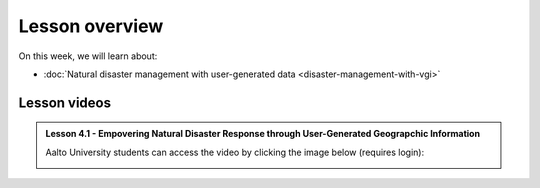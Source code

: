 Lesson overview
===============

On this week, we will learn about:

- :doc:`Natural disaster management with user-generated data <disaster-management-with-vgi>`
.. - :doc:`Spatial Data Science in Water Resource Management <water_resource_management>`
.. - :doc:`Flood forecasting <flood_forecasting>`

Lesson videos
-------------

.. admonition:: Lesson 4.1 - Empovering Natural Disaster Response through User-Generated Geograpchic Information

    Aalto University students can access the video by clicking the image below (requires login):

    .. figure:: img/SDS4SD_Lesson4.1.png
        :target: https://aalto.cloud.panopto.eu/Panopto/Pages/Viewer.aspx?id=86334af1-3e88-40ff-83e0-b10600c9f22b
        :width: 500px
        :align: left


..    .. admonition:: Lesson 5.2 - Spatial Data Science in Water Resources Management and Flood forecasting
        Aalto University students can access the video by clicking the image below (requires login):
        .. figure:: img/SDS4SD_Lesson_5.2.png
            :target: https://aalto.cloud.panopto.eu/Panopto/Pages/Viewer.aspx?id=2fd5d10b-c068-4100-ba49-afbd00e1caf7
            :width: 500px
            :align: left




